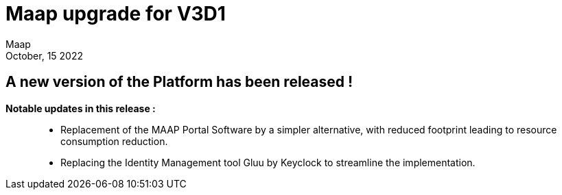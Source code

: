 = Maap upgrade for V3D1
:author: Maap
:revdate: October, 15 2022
:article-background-url: https://portal.val.esa-maap.org/portal-val/ESA/assets/HP-image.jpg
:description: Maap upgrade for V3D1


== *A new version of the Platform has been released !*

*Notable updates in this release :*:: 
* Replacement of the MAAP Portal Software by a simpler alternative, with reduced footprint leading to resource consumption reduction.
* Replacing the Identity Management tool Gluu by Keyclock to streamline the implementation.
